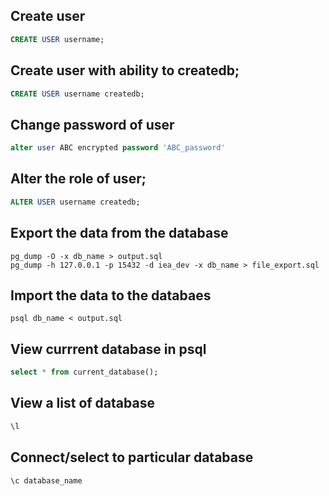 ** Create user
  #+BEGIN_SRC sql
  CREATE USER username;
  #+END_SRC
** Create user with ability to createdb;
  #+BEGIN_SRC sql
  CREATE USER username createdb;
  #+END_SRC
** Change password of user
#+BEGIN_SRC sql
alter user ABC encrypted password 'ABC_password'
#+END_SRC
**  Alter the role of user;
  #+BEGIN_SRC sql
  ALTER USER username createdb;
  #+END_SRC
** Export the data from the database 
  #+BEGIN_SRC shell
  pg_dump -O -x db_name > output.sql
  pg_dump -h 127.0.0.1 -p 15432 -d iea_dev -x db_name > file_export.sql
  #+END_SRC
** Import the data to the databaes
  #+BEGIN_SRC shell
  psql db_name < output.sql
  #+END_SRC
** View currrent database in psql
  #+BEGIN_SRC sql
  select * from current_database();
  #+END_SRC
** View a list of database 
  #+BEGIN_SRC sql
  \l
  #+END_SRC
** Connect/select to particular database
  #+BEGIN_SRC sql
  \c database_name
  #+END_SRC
    
